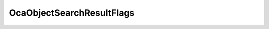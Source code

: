 OcaObjectSearchResultFlags
==========================

.. js:autoclass:: OcaObjectSearchResultFlags

  .. js:autoattribute:: OcaObjectSearchResultFlags.ONo
    :short-name:
  .. js:autoattribute:: OcaObjectSearchResultFlags.ClassIdentification
    :short-name:
  .. js:autoattribute:: OcaObjectSearchResultFlags.ContainerPath
    :short-name:
  .. js:autoattribute:: OcaObjectSearchResultFlags.Role
    :short-name:
  .. js:autoattribute:: OcaObjectSearchResultFlags.Label
    :short-name:
  .. js:autoattribute:: OcaObjectSearchResultFlags.unused
    :short-name: